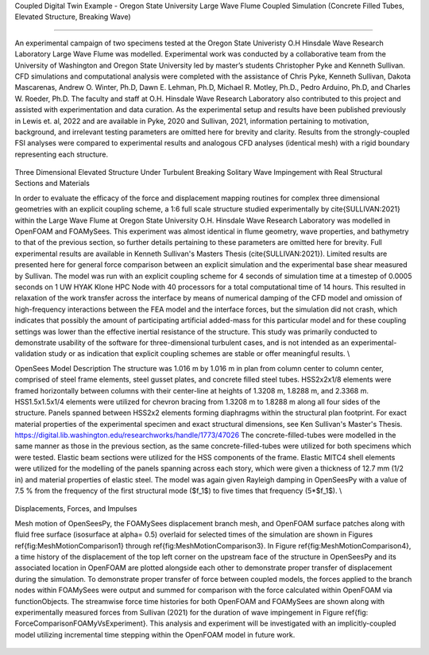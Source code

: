 .. _hydro-0002:

Coupled Digital Twin Example - Oregon State University Large Wave Flume Coupled Simulation (Concrete Filled Tubes, Elevated Structure, Breaking Wave)

============================

An experimental campaign of two specimens tested at the Oregon State Univeristy O.H Hinsdale Wave Research Laboratory Large Wave Flume was modelled. Experimental work was conducted by a collaborative team from the University of Washington and Oregon State University led by master’s students Christopher Pyke and Kenneth Sullivan. CFD simulations and computational analysis were completed with the assistance of Chris Pyke, Kenneth Sullivan, Dakota Mascarenas, Andrew O. Winter, Ph.D, Dawn E. Lehman, Ph.D, Michael R. Motley, Ph.D., Pedro Arduino, Ph.D, and Charles W. Roeder, Ph.D. The faculty and staff at O.H. Hinsdale Wave Research Laboratory also contributed to this project and assisted with experimentation and data curation. As the experimental setup and results have been published previously in Lewis et. al, 2022 and are available in Pyke, 2020 and Sullivan, 2021, information pertaining to motivation, background, and irrelevant testing parameters are omitted here for brevity and clarity. Results from the strongly-coupled FSI analyses were compared to experimental results and analogous CFD analyses (identical mesh) with a rigid boundary representing each structure. 

.. figure:: figures/Picture11.png
   :align: center
   :width: 600
   :figclass: align-center



Three Dimensional Elevated Structure Under Turbulent Breaking Solitary Wave Impingement with Real Structural Sections and Materials

In order to evaluate the efficacy of the force and displacement mapping routines for complex three dimensional geometries with an explicit coupling scheme, a 1:6 full scale structure studied experimentally by \cite{SULLIVAN:2021} within the Large Wave Flume at Oregon State University O.H. Hinsdale Wave Research Laboratory was modelled in OpenFOAM and FOAMySees. This experiment was almost identical in flume geometry, wave properties, and bathymetry to that of the previous section, so further details pertaining to these parameters are omitted here for brevity. Full experimental results are available in Kenneth Sullivan's Masters Thesis (\cite{SULLIVAN:2021}). Limited results are presented here for general force comparison between an explicit simulation and the experimental base shear measured by Sullivan. The model was run with an explicit coupling scheme for 4 seconds of simulation time at a timestep of 0.0005 seconds on 1 UW HYAK Klone HPC Node with 40 processors for a total computational time of 14 hours. This resulted in relaxation of the work transfer across the interface by means of numerical damping of the CFD model and omission of high-frequency interactions between the FEA model and the interface forces, but the simulation did not crash, which indicates that possibly the amount of participating artificial added-mass for this particular model and for these coupling settings was lower than the effective inertial resistance of the structure.  This study was primarily conducted to demonstrate usability of the software for three-dimensional turbulent cases, and is not intended as an experimental-validation study or as indication that explicit coupling schemes are stable or offer meaningful results. \\

OpenSees Model Description
The structure was 1.016	m by 1.016 m in plan from column center to column center, comprised of steel frame elements, steel gusset plates, and concrete filled steel tubes. HSS2x2x1/8 elements were framed horizontally between columns with their center-line at heights of 1.3208 m, 1.8288 m, and 2.3368 m. HSS1.5x1.5x1/4 elements were utilized for chevron bracing from  1.3208 m to 1.8288 m along all four sides of the structure. Panels spanned between HSS2x2 elements forming diaphragms within the structural plan footprint. For exact material properties of the experimental specimen and exact structural dimensions, see Ken Sullivan's Master's Thesis.
https://digital.lib.washington.edu/researchworks/handle/1773/47026
The concrete-filled-tubes were modelled in the same manner as those in the previous section, as the same concrete-filled-tubes were utilized for both specimens which were tested. Elastic beam sections were utilized for the HSS components of the frame. Elastic MITC4 shell elements were utilized for the modelling of the panels spanning across each story, which were given a thickness of 12.7 mm (1/2 in) and material properties of elastic steel. The model was again given Rayleigh damping in OpenSeesPy with a value of 7.5 \% from the frequency of the first structural mode ($f_1$) to five times that frequency (5*$f_1$).   \\


.. figure:: figures/Picture.png
   :align: center
   :width: 600
   :figclass: align-center

.. figure:: figures/Picture10.png
   :align: center
   :width: 600
   :figclass: align-center


.. figure:: figures/Picture3.png
   :align: center
   :width: 600
   :figclass: align-center
   
.. figure:: figures/Picture4.png
   :align: center
   :width: 600
   :figclass: align-center



.. figure:: figures/Capture5.PNG
   :align: center
   :width: 600
   :figclass: align-center


Displacements, Forces, and Impulses

Mesh motion of OpenSeesPy, the FOAMySees displacement branch mesh, and OpenFOAM surface patches along with fluid free surface (isosurface at \alpha= 0.5) overlaid for selected times of the simulation are shown in Figures \ref{fig:MeshMotionComparison1} through \ref{fig:MeshMotionComparison3}. In Figure \ref{fig:MeshMotionComparison4}, a time history of the displacement of the top left corner on the upstream face of the structure in OpenSeesPy and its associated location in OpenFOAM are plotted alongside each other to demonstrate proper transfer of displacement during the simulation. To demonstrate proper transfer of force between coupled models, the forces applied to the branch nodes within FOAMySees were output and summed for comparison with the force calculated within OpenFOAM via functionObjects. The streamwise force time histories for both OpenFOAM and FOAMySees are shown along with experimentally measured forces from Sullivan (2021) for the duration of wave impingement in Figure \ref{fig: ForceComparisonFOAMyVsExperiment}. This analysis and experiment will be investigated with an implicitly-coupled model utilizing incremental time stepping within the OpenFOAM model in future work. 

.. video:: figures/Media1.mp4
   

.. figure:: figures/Capture4.PNG
   :align: center
   :width: 600
   :figclass: align-center



.. figure:: figures/Capture3.PNG
   :align: center
   :width: 600
   :figclass: align-center


.. figure:: figures/Capture2.PNG
   :align: center
   :width: 600
   :figclass: align-center



.. figure:: figures/Capture1.PNG
   :align: center
   :width: 600
   :figclass: align-center


.. figure:: figures/Capture.PNG
   :align: center
   :width: 600
   :figclass: align-center



.. figure:: figures/Picture1.png
   :align: center
   :width: 600
   :figclass: align-center
   
.. figure:: figures/Picture2.png
   :align: center
   :width: 600
   :figclass: align-center


.. figure:: figures/Picture5.png
   :align: center
   :width: 600
   :figclass: align-center
   
.. figure:: figures/Picture6.png
   :align: center
   :width: 600
   :figclass: align-center


.. figure:: figures/Picture7.png
   :align: center
   :width: 600
   :figclass: align-center
   
.. figure:: figures/Picture8.png
   :align: center
   :width: 600
   :figclass: align-center


